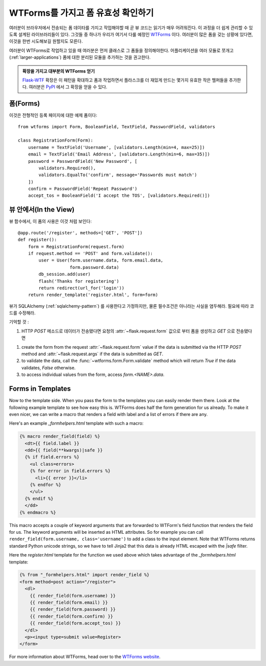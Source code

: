 WTForms를 가지고 폼 유효성 확인하기
===================================

여러분이 브라우저에서 전송되는 폼 데이타를 가지고 작업해야할 때
곧 뷰 코드는 읽기가 매우 어려워진다.  이 과정을 더 쉽게 관리할 수 있도록
설계된 라이브러리들이 있다.  그것들 중 하나가 우리가 여기서 다룰 예정인
`WTForms`_  이다.  여러분이 많은 폼을 갖는 상황에 있다면, 이것을 한번
시도해보길 원할지도 모른다.

여러분이 WTForms로 작업하고 있을 때 여러분은 먼저 클래스로 그 폼들을
정의해야한다.  어플리케이션을 여러 모듈로 쪼개고 (:ref:`larger-applications`)
폼에 대한 분리된 모듈을 추가하는 것을 권고한다.

.. admonition:: 확장을 가지고 대부분의 WTForms 얻기

   `Flask-WTF`_ 확장은 이 패턴을 확대하고 폼과 작업하면서 플라스크를 더
   재밌게 만드는 몇가지 유효한 작은 헬퍼들을 추가한다.  여러분은 `PyPI
   <http://pypi.python.org/pypi/Flask-WTF>`_ 에서 그 확장을 얻을 수 있다.

.. _Flask-WTF: http://packages.python.org/Flask-WTF/

폼(Forms)
---------

이것은 전형적인 등록 페이지에 대한 예제 폼이다::

    from wtforms import Form, BooleanField, TextField, PasswordField, validators

    class RegistrationForm(Form):
        username = TextField('Username', [validators.Length(min=4, max=25)])
        email = TextField('Email Address', [validators.Length(min=6, max=35)])
        password = PasswordField('New Password', [
            validators.Required(),
            validators.EqualTo('confirm', message='Passwords must match')
        ])
        confirm = PasswordField('Repeat Password')
        accept_tos = BooleanField('I accept the TOS', [validators.Required()])

뷰 안에서(In the View)
----------------------

뷰 함수에서, 이 폼의 사용은 이것 처럼 보인다::

    @app.route('/register', methods=['GET', 'POST'])
    def register():
        form = RegistrationForm(request.form)
        if request.method == 'POST' and form.validate():
            user = User(form.username.data, form.email.data,
                        form.password.data)
            db_session.add(user)
            flash('Thanks for registering')
            return redirect(url_for('login'))
        return render_template('register.html', form=form)


뷰가 SQLAlchemy (:ref:`sqlalchemy-pattern`) 를 사용한다고 가정하지만, 
물론 필수조건은 아니라는 사실을 염두해라. 필요에 따라 코드를 수정해라.

기억할 것 :

1. HTTP `POST` 메소드로 데이터가 전송됐다면 요청의 :attr:`~flask.request.form`
   값으로 부터 폼을 생성하고 `GET` 으로 전송됐다면 
1. create the form from the request :attr:`~flask.request.form` value if
   the data is submitted via the HTTP `POST` method and
   :attr:`~flask.request.args` if the data is submitted as `GET`.
2. to validate the data, call the :func:`~wtforms.form.Form.validate`
   method which will return `True` if the data validates, `False`
   otherwise.
3. to access individual values from the form, access `form.<NAME>.data`.

Forms in Templates
------------------

Now to the template side.  When you pass the form to the templates you can
easily render them there.  Look at the following example template to see
how easy this is.  WTForms does half the form generation for us already.
To make it even nicer, we can write a macro that renders a field with
label and a list of errors if there are any.

Here's an example `_formhelpers.html` template with such a macro:

.. sourcecode:: html+jinja

    {% macro render_field(field) %}
      <dt>{{ field.label }}
      <dd>{{ field(**kwargs)|safe }}
      {% if field.errors %}
        <ul class=errors>
        {% for error in field.errors %}
          <li>{{ error }}</li>
        {% endfor %}
        </ul>
      {% endif %}
      </dd>
    {% endmacro %}

This macro accepts a couple of keyword arguments that are forwarded to
WTForm's field function that renders the field for us.  The keyword
arguments will be inserted as HTML attributes.  So for example you can
call ``render_field(form.username, class='username')`` to add a class to
the input element.  Note that WTForms returns standard Python unicode
strings, so we have to tell Jinja2 that this data is already HTML escaped
with the `|safe` filter.

Here the `register.html` template for the function we used above which
takes advantage of the `_formhelpers.html` template:

.. sourcecode:: html+jinja

    {% from "_formhelpers.html" import render_field %}
    <form method=post action="/register">
      <dl>
        {{ render_field(form.username) }}
        {{ render_field(form.email) }}
        {{ render_field(form.password) }}
        {{ render_field(form.confirm) }}
        {{ render_field(form.accept_tos) }}
      </dl>
      <p><input type=submit value=Register>
    </form>

For more information about WTForms, head over to the `WTForms
website`_.

.. _WTForms: http://wtforms.simplecodes.com/
.. _WTForms website: http://wtforms.simplecodes.com/
